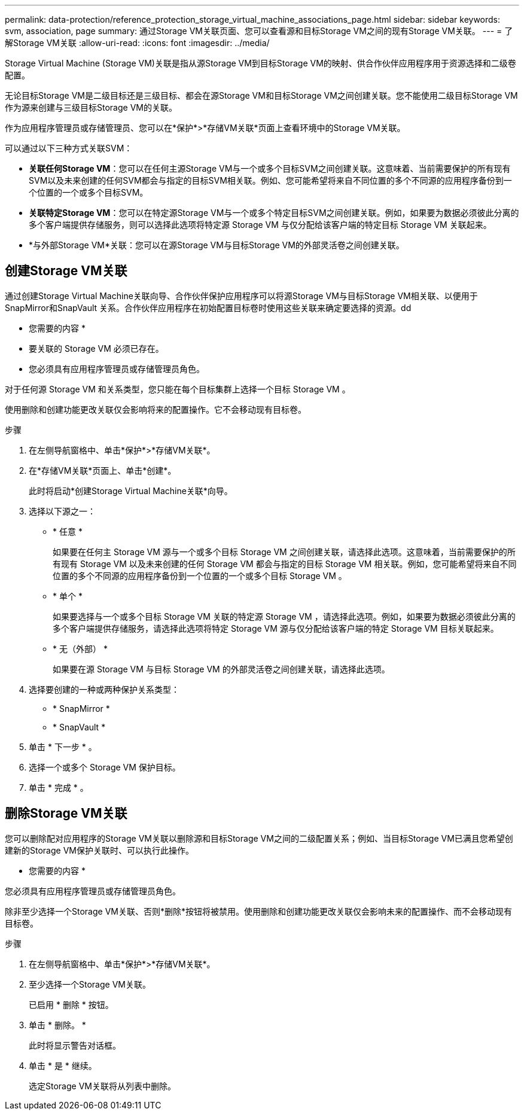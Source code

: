 ---
permalink: data-protection/reference_protection_storage_virtual_machine_associations_page.html 
sidebar: sidebar 
keywords: svm, association, page 
summary: 通过Storage VM关联页面、您可以查看源和目标Storage VM之间的现有Storage VM关联。 
---
= 了解Storage VM关联
:allow-uri-read: 
:icons: font
:imagesdir: ../media/


[role="lead"]
Storage Virtual Machine (Storage VM)关联是指从源Storage VM到目标Storage VM的映射、供合作伙伴应用程序用于资源选择和二级卷配置。

无论目标Storage VM是二级目标还是三级目标、都会在源Storage VM和目标Storage VM之间创建关联。您不能使用二级目标Storage VM作为源来创建与三级目标Storage VM的关联。

作为应用程序管理员或存储管理员、您可以在*保护*>*存储VM关联*页面上查看环境中的Storage VM关联。

可以通过以下三种方式关联SVM：

* *关联任何Storage VM*：您可以在任何主源Storage VM与一个或多个目标SVM之间创建关联。这意味着、当前需要保护的所有现有SVM以及未来创建的任何SVM都会与指定的目标SVM相关联。例如、您可能希望将来自不同位置的多个不同源的应用程序备份到一个位置的一个或多个目标SVM。
* *关联特定Storage VM*：您可以在特定源Storage VM与一个或多个特定目标SVM之间创建关联。例如，如果要为数据必须彼此分离的多个客户端提供存储服务，则可以选择此选项将特定源 Storage VM 与仅分配给该客户端的特定目标 Storage VM 关联起来。
* *与外部Storage VM*关联：您可以在源Storage VM与目标Storage VM的外部灵活卷之间创建关联。




== 创建Storage VM关联

通过创建Storage Virtual Machine关联向导、合作伙伴保护应用程序可以将源Storage VM与目标Storage VM相关联、以便用于SnapMirror和SnapVault 关系。合作伙伴应用程序在初始配置目标卷时使用这些关联来确定要选择的资源。dd

* 您需要的内容 *

* 要关联的 Storage VM 必须已存在。
* 您必须具有应用程序管理员或存储管理员角色。


对于任何源 Storage VM 和关系类型，您只能在每个目标集群上选择一个目标 Storage VM 。

使用删除和创建功能更改关联仅会影响将来的配置操作。它不会移动现有目标卷。

.步骤
. 在左侧导航窗格中、单击*保护*>*存储VM关联*。
. 在*存储VM关联*页面上、单击*创建*。
+
此时将启动*创建Storage Virtual Machine关联*向导。

. 选择以下源之一：
+
** * 任意 *
+
如果要在任何主 Storage VM 源与一个或多个目标 Storage VM 之间创建关联，请选择此选项。这意味着，当前需要保护的所有现有 Storage VM 以及未来创建的任何 Storage VM 都会与指定的目标 Storage VM 相关联。例如，您可能希望将来自不同位置的多个不同源的应用程序备份到一个位置的一个或多个目标 Storage VM 。

** * 单个 *
+
如果要选择与一个或多个目标 Storage VM 关联的特定源 Storage VM ，请选择此选项。例如，如果要为数据必须彼此分离的多个客户端提供存储服务，请选择此选项将特定 Storage VM 源与仅分配给该客户端的特定 Storage VM 目标关联起来。

** * 无（外部） *
+
如果要在源 Storage VM 与目标 Storage VM 的外部灵活卷之间创建关联，请选择此选项。



. 选择要创建的一种或两种保护关系类型：
+
** * SnapMirror *
** * SnapVault *


. 单击 * 下一步 * 。
. 选择一个或多个 Storage VM 保护目标。
. 单击 * 完成 * 。




== 删除Storage VM关联

您可以删除配对应用程序的Storage VM关联以删除源和目标Storage VM之间的二级配置关系；例如、当目标Storage VM已满且您希望创建新的Storage VM保护关联时、可以执行此操作。

* 您需要的内容 *

您必须具有应用程序管理员或存储管理员角色。

除非至少选择一个Storage VM关联、否则*删除*按钮将被禁用。使用删除和创建功能更改关联仅会影响未来的配置操作、而不会移动现有目标卷。

.步骤
. 在左侧导航窗格中、单击*保护*>*存储VM关联*。
. 至少选择一个Storage VM关联。
+
已启用 * 删除 * 按钮。

. 单击 * 删除。 *
+
此时将显示警告对话框。

. 单击 * 是 * 继续。
+
选定Storage VM关联将从列表中删除。


